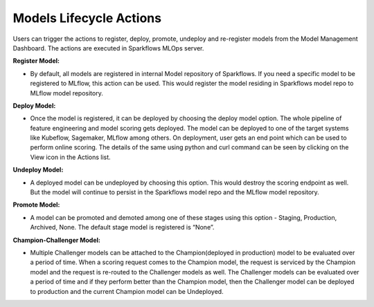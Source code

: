 Models Lifecycle Actions
===================

Users can trigger the actions to register, deploy, promote, undeploy and re-register models from the Model Management Dashboard. The actions are executed in Sparkflows MLOps server. 

**Register Model:** 

- By default, all models are registered in internal Model repository of Sparkflows. If you need a specific model to be registered to MLflow, this action can be used. This would register the model residing in Sparkflows model repo to MLflow model repository.

**Deploy Model:**

- Once the model is registered, it can be deployed by choosing the deploy model option. The whole pipeline of feature engineering and model scoring gets deployed. The model can be deployed to one of the target systems like Kubeflow, Sagemaker, MLflow among others. On deployment, user gets an end point which can be used to perform online scoring. The details of the same using python and curl command can be seen by clicking on the View icon in the Actions list.

**Undeploy Model:**

- A deployed model can be undeployed by choosing this option. This would destroy the scoring endpoint as well. But the model will continue to persist in the Sparkflows model repo and the MLflow model repository.

**Promote Model:**

- A model can be promoted and demoted among one of these stages using this option - Staging, Production, Archived, None. The default stage model is registered is “None”.

**Champion-Challenger Model:**

- Multiple Challenger models can be attached to the Champion(deployed in production) model to be evaluated over a period of time. When a scoring request comes to the Champion model, the request is serviced by the Champion model and the request is re-routed to the Challenger models as well. The Challenger models can be evaluated over a period of time and if they perform better than the Champion model, then the Challenger model can be deployed to production and the current Champion model can be Undeployed.
